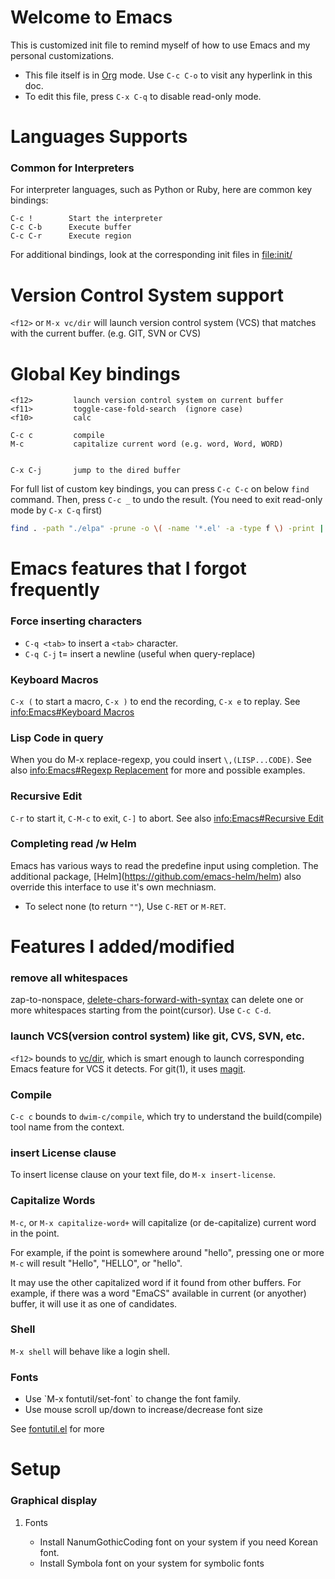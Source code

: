 # -*-org-*-

* Welcome to Emacs
  This is customized init file to remind myself of how to use Emacs
  and my personal customizations.

  - This file itself is in [[info:org][Org]] mode.  Use =C-c C-o= to visit any
    hyperlink in this doc.
  - To edit this file, press =C-x C-q= to disable read-only mode.

* Languages Supports

*** Common for Interpreters

    For interpreter languages, such as Python or Ruby, here are common
    key bindings:

#+BEGIN_SRC
    C-c !        Start the interpreter
    C-c C-b      Execute buffer
    C-c C-r      Execute region
#+END_SRC

    For additional bindings, look at the corresponding init files in
    [[file:init/]]

* Version Control System support

  =<f12>= or =M-x vc/dir= will launch version control system (VCS)
  that matches with the current buffer.  (e.g. GIT, SVN or CVS)

* Global Key bindings

#+BEGIN_SRC
  <f12>         launch version control system on current buffer
  <f11>         toggle-case-fold-search  (ignore case)
  <f10>         calc

  C-c c         compile 
  M-c           capitalize current word (e.g. word, Word, WORD)


  C-x C-j       jump to the dired buffer 
#+END_SRC

  For full list of custom key bindings, you can press =C-c C-c= on
  below =find= command.   Then, press =C-c _= to undo the result.
  (You need to exit read-only mode by =C-x C-q= first)

#+BEGIN_SRC bash :results output verbatim
  find . -path "./elpa" -prune -o \( -name '*.el' -a -type f \) -print | xargs grep global-set-key
#+END_SRC

* Emacs features that I forgot frequently
*** Force inserting characters
    - =C-q <tab>= to insert a =<tab>= character.
    - =C-q C-j= t= insert a newline (useful when query-replace)
    
*** Keyboard Macros

    =C-x (= to start a macro, =C-x )= to end the recording, =C-x e= to replay.
    See [[info:Emacs#Keyboard Macros]]

*** Lisp Code in query

    When you do M-x replace-regexp, you could insert =\,(LISP...CODE)=.
    See also [[info:Emacs#Regexp Replacement]] for more and possible examples.

*** Recursive Edit
    =C-r= to start it, =C-M-c= to exit, =C-]= to abort.
    See also [[info:Emacs#Recursive Edit]]

*** Completing read /w Helm
    Emacs has various ways to read the predefine input using completion.
    The additional package, [Helm](https://github.com/emacs-helm/helm) also
    override this interface to use it's own mechniasm.

    - To select none (to return =""=), Use =C-RET= or =M-RET=.

* Features I added/modified
*** remove all whitespaces
    zap-to-nonspace, [[file:init/delete.el::delete-chars-forward-with-syntax][delete-chars-forward-with-syntax]] can delete
    one or more whitespaces starting from the point(cursor).
    Use =C-c C-d=.

*** launch VCS(version control system) like git, CVS, SVN, etc.
    =<f12>= bounds to [[file:src/vc-dirx.el][vc/dir]], which is smart enough to launch
    corresponding Emacs feature for VCS it detects.  For git(1), it
    uses [[https://magit.vc/][magit]].

*** Compile    
    =C-c c= bounds to =dwim-c/compile=, which try to understand the
    build(compile) tool name from the context.

*** insert License clause
    To insert license clause on your text file, do =M-x insert-license=.

*** Capitalize Words
    =M-c=, or =M-x capitalize-word+= will capitalize (or
    de-capitalize) current word in the point.

    For example, if the point is somewhere around "hello", pressing one or
    more =M-c= will result "Hello", "HELLO", or "hello".

    It may use the other capitalized word if it found from other
    buffers.  For example, if there was a word "EmaCS" available in
    current (or anyother) buffer, it will use it as one of candidates.

*** Shell
    =M-x shell= will behave like a login shell.

*** Fonts
    - Use `M-x fontutil/set-font` to change the font family.
    - Use mouse scroll up/down to increase/decrease font size

    See [[file:src/fontutil.el][fontutil.el]] for more

* Setup

*** Graphical display

***** Fonts
      
      - Install NanumGothicCoding font on your system if you need Korean font.
      - Install Symbola font on your system for symbolic fonts





# Local Variables:
# eval: (view-mode)
# End:
